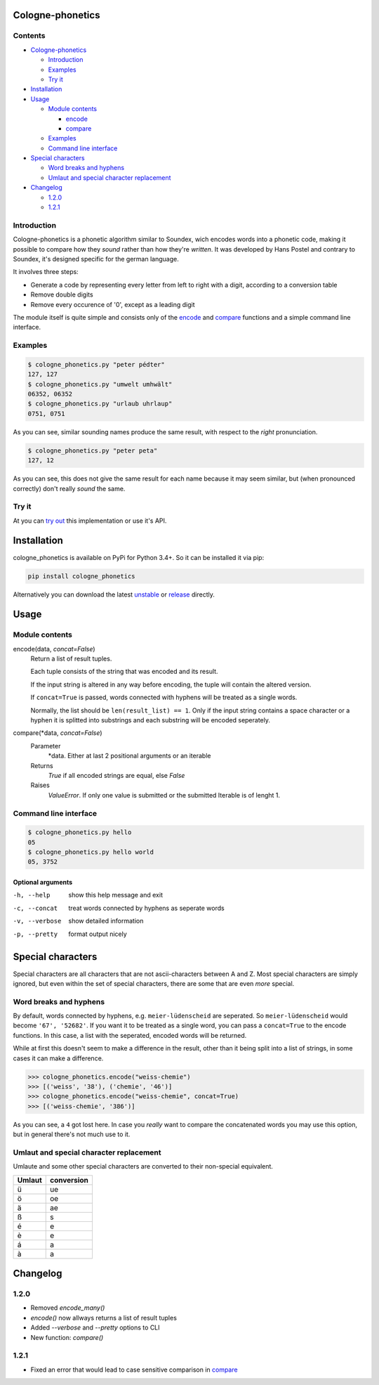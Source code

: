 .. _unstable: https://raw.githubusercontent.com/provinzkraut/cologne_phonetics/master/cologne_phonetics.py
.. _release: https://raw.githubusercontent.com/provinzkraut/cologne_phonetics/1.2.1/cologne_phonetics.py
.. _`try out`: https://phonetics.provinzkraut.de 


=================
Cologne-phonetics
=================

Contents
========

- `Cologne-phonetics`_

  - `Introduction`_
  - `Examples`_
  - `Try it`_
- `Installation`_
- `Usage`_

  - `Module contents`_

    - `encode`_
    - `compare`_
  - `Examples`_
  - `Command line interface`_
- `Special characters`_

  - `Word breaks and hyphens`_
  - `Umlaut and special character replacement`_

- `Changelog`_

  - `1.2.0`_
  - `1.2.1`_



Introduction
============

Cologne-phonetics is a phonetic algorithm similar to Soundex, wich encodes words
into a phonetic code, making it possible to compare how they *sound* rather than how they're *written*.
It was developed by Hans Postel and contrary to Soundex, it's designed specific
for the german language.

It involves three steps:

- Generate a code by representing every letter from left to right with a digit, according to a conversion table
- Remove double digits
- Remove every occurence of '0', except as a leading digit

The module itself is quite simple and consists only of the `encode`_ and `compare`_  functions
and a simple command line interface.


Examples
========

.. code-block:: bash

  $ cologne_phonetics.py "peter pédter"
  127, 127
  $ cologne_phonetics.py "umwelt umhwält"
  06352, 06352
  $ cologne_phonetics.py "urlaub uhrlaup"
  0751, 0751

As you can see, similar sounding names produce the same result, with respect to the *right* pronunciation.

.. code-block:: bash

  $ cologne_phonetics.py "peter peta"
  127, 12

As you can see, this does not give the same result for each name because it may seem similar,
but (when pronounced correctly) don't really *sound* the same.


Try it
======

At you can `try out`_ this implementation or use it's API.


============
Installation
============

cologne_phonetics is available on PyPi for Python 3.4+. So it can be installed it via pip:

.. code-block:: bash

  pip install cologne_phonetics

Alternatively you can download the latest unstable_ or release_ directly.


=====
Usage
=====

Module contents
===============

.. _encode:

encode(data, *concat=False*)
  Return a list of result tuples.

  Each tuple consists of the string that was encoded and its result.

  If the input string is altered in any way before encoding, the tuple will
  contain the altered version.

  If ``concat=True`` is passed, words connected with hyphens will be treated as
  a single words.

  Normally, the list should be ``len(result_list) == 1``. Only if the input string
  contains a space character or a hyphen it is splitted into substrings and each
  substring will be encoded seperately.

.. _compare:

compare(\*data, *concat=False*)
  Parameter
    \*data. Either at last 2 positional arguments or an iterable
  Returns
    `True` if all encoded strings are equal, else `False`
  Raises
    `ValueError`.
    If only one value is submitted or the submitted Iterable is of lenght 1.


Command line interface
======================

.. code-block:: bash

  $ cologne_phonetics.py hello
  05
  $ cologne_phonetics.py hello world
  05, 3752


Optional arguments
~~~~~~~~~~~~~~~~~~~~

-h, --help
  show this help message and exit
-c, --concat
  treat words connected by hyphens as seperate words
-v, --verbose
  show detailed information
-p, --pretty
  format output nicely



===================
Special characters
===================

Special characters are all characters that are not ascii-characters between A and Z.
Most special characters are simply ignored, but even within the set of special characters,
there are some that are even *more* special.


Word breaks and hyphens
========================

By default, words connected by hyphens, e.g. ``meier-lüdenscheid`` are seperated.
So ``meier-lüdenscheid`` would become ``'67', '52682'``. If you
want it to be treated as a single word, you can pass a ``concat=True``
to the encode functions. In this case, a list with the seperated, encoded words
will be returned.

While at first this doesn't seem to make a difference in the result, other than it being split
into a list of strings, in some cases it can make a difference.

.. code-block:: python

  >>> cologne_phonetics.encode("weiss-chemie")
  >>> [('weiss', '38'), ('chemie', '46')]
  >>> cologne_phonetics.encode("weiss-chemie", concat=True)
  >>> [('weiss-chemie', '386')]

As you can see, a ``4`` got lost here.
In case you *really* want to compare the concatenated words you may use this option,
but in general there's not much use to it.


Umlaut and special character replacement
=========================================

Umlaute and some other special characters are converted to their non-special equivalent.

======  ==========
Umlaut  conversion
======  ==========
ü       ue
ö       oe
ä       ae
ß       s
é       e
è       e
á       a
à       a
======  ==========


=========
Changelog
=========

1.2.0
=====

- Removed `encode_many()`
- `encode()` now allways returns a list of result tuples
- Added `--verbose` and `--pretty` options to CLI
- New function: `compare()`

1.2.1
=====

- Fixed an error that would lead to case sensitive comparison in `compare`_
